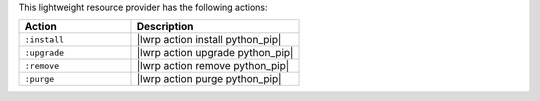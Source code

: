 .. The contents of this file are included in multiple topics.
.. This file should not be changed in a way that hinders its ability to appear in multiple documentation sets.

This lightweight resource provider has the following actions:

.. list-table::
   :widths: 200 300
   :header-rows: 1

   * - Action
     - Description
   * - ``:install``
     - |lwrp action install python_pip|
   * - ``:upgrade``
     - |lwrp action upgrade python_pip|
   * - ``:remove``
     - |lwrp action remove python_pip|
   * - ``:purge``
     - |lwrp action purge python_pip|
